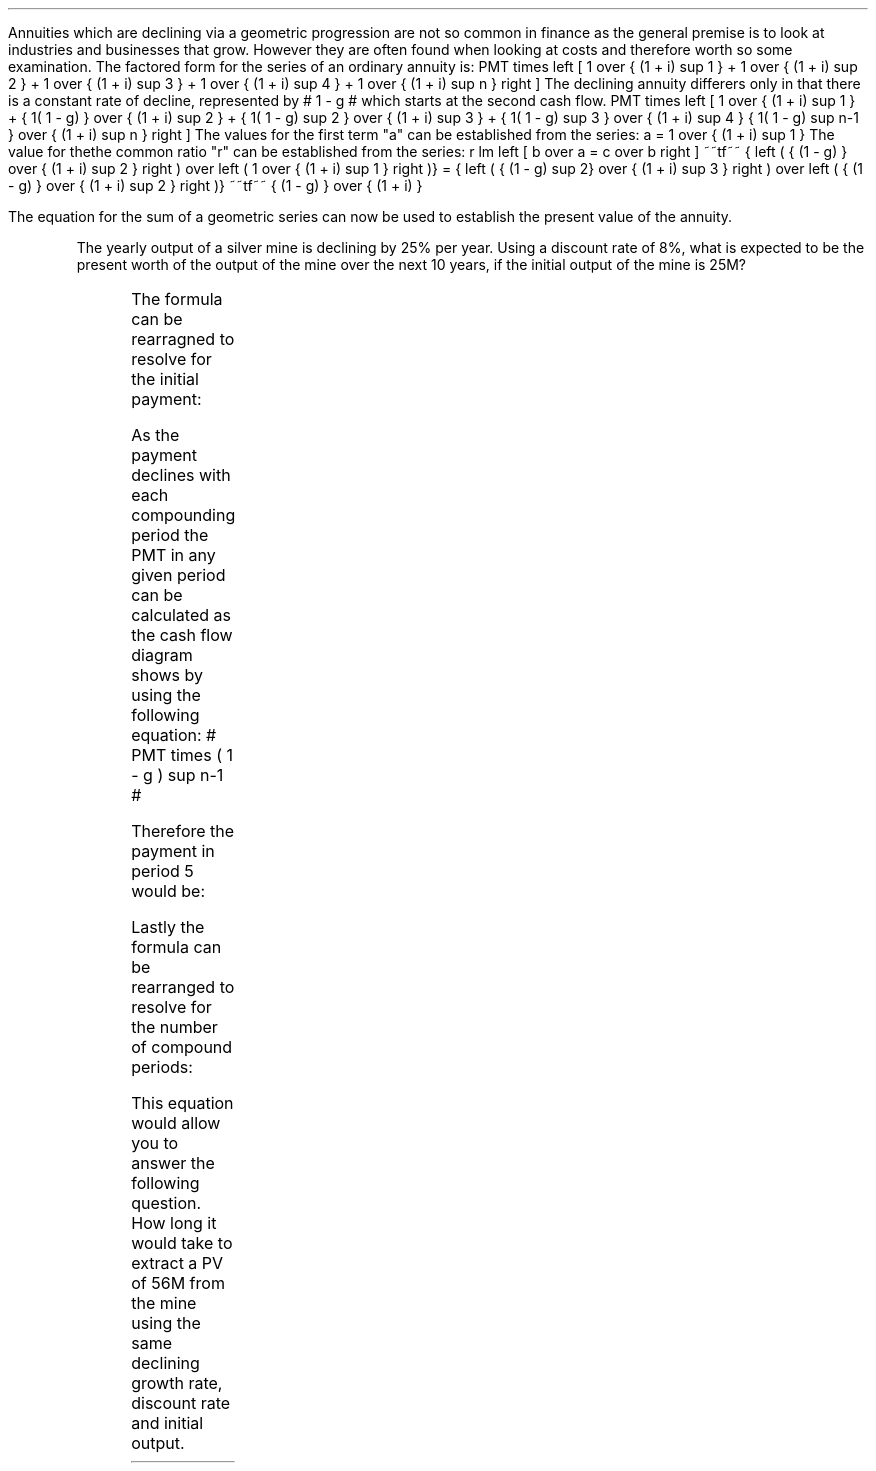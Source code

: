 .
Annuities which are declining via a geometric progression are not so common in
finance as the general premise is to look at industries and businesses that
grow. However they are often found when looking at costs and therefore worth so
some examination. The factored form for the series of an ordinary annuity is:
.EQ I
PMT times left [  1  over { (1 + i) sup 1 } 
+ 1  over { (1 + i) sup 2 } 
+ 1  over { (1 + i) sup 3 } 
+ 1  over { (1 + i) sup 4 } 
...~~... 
+ 1  over { (1 + i) sup n } right ]
.EN
The declining annuity differers only in that there is a constant rate of
decline, represented by # 1 - g # which starts at the second cash flow.
.EQ I
PMT times left [  
1  over { (1 + i) sup 1 } 
+ { 1( 1 - g) } over { (1 + i) sup 2 } 
+ { 1( 1 - g) sup 2 }  over { (1 + i) sup 3 } 
+ { 1( 1 - g) sup 3 }  over { (1 + i) sup 4 } 
...~~... + 
{ 1( 1 - g) sup n-1 }  over { (1 + i) sup n } 
right ]
.EN
The values for the first term "a" can be established from the series:
.EQ I
a = 1  over { (1 + i) sup 1 } 
.EN
The value for thethe common ratio "r" can be established from the series:
.EQ I
r lm  left [ b over a = c over b right ] 
~~tf~~
{ left ( { (1 - g) } over { (1 + i) sup 2 } right ) 
over left ( 1  over { (1 + i) sup 1 } right )} 
= { left ( { (1 - g) sup 2} over { (1 + i) sup 3 } right ) 
over left ( { (1 - g) } over { (1 + i) sup 2 } right )} 
~~tf~~
{ (1 - g) } over {  (1 + i) }
.EN
.XXXX \\n(cn 1 "PV of declining annuity"
.LP
The equation for the sum of a geometric series can now be used to establish
the present value of the annuity.
.EQ I
PV sub da lm PMT times { a(1 - r sup n ) } over { ( 1 - r ) } 
.EN
.sp -0.4v
.EQ I
lineup =~~
PMT times left { { 1 over { ( 1 + i ) }  left [ 1 - left ( { (1 - g) } 
over {  (1 + i) } right ) sup n right ] } 
over { 1 - { (1 - g) } over {  (1 + i) } } right } 
.EN
.sp -0.4v
.EQ I
lineup =~~
PMT times left { { 1 over { ( 1 + i ) }  left [ 1 - left ( { (1 - g) } 
over {  (1 + i) } right ) sup n right ] } 
over {  { (1 + i ) - (1 - g) } 
over {  (1 + i) } 
= { { ( i + g ) }  over { ( 1 + i ) } } } right } 
.EN
.sp -0.4v
.EQ I
lineup =~~
PMT times { { ( 1 + i ) } over { ( i + g ) } }
times
1 over { ( 1 + i ) } 
left [ 1 - left ( { (1 - g) } over {  (1 + i) } right ) sup n right ]
.EN
.sp -0.4v
.EQ I
lineup =~~
PMT over { i + g } 
left [  1 -  left ( { 1 - g } over { 1 + i } right ) sup n  right ]   
.EN
.KS
The yearly output of a silver mine is declining by 25% per year. Using a
discount rate of 8%, what is expected to be the present worth of the output of
the mine over the next 10 years, if the initial output of the mine is 25M?
.PS
A: [ box invis wid 0.25 ht 0.20 "0"
			line up 0.3 from last box.n
			arrow up 0.3 
			"PV" above at end of last arrow
			line right 0.7 from last box.e
			box invis wid 0.25 ht 0.20 "1"
			arrow down 0.5 at last box.s
			"25M" below at end of last arrow
			line right 0.7 from last box.e
			box invis wid 0.25 ht 0.20 "2"
			arrow down 0.4 at last box.s
			"25M#(1 - 0.08)#" below at end of last arrow
			line right 0.7 from last box.e
			line down 0.20 dashed right 0.15
			line up 0.40 dashed right 0.15
			line down 0.20 dashed right 0.15
			line right 0.7 
			box invis wid 0.25 ht 0.20 "9"
			arrow down 0.3 at last box.s
			"25M#(1 - 0.08) sup 8#" below at end of last arrow
			line right 0.7 from last box.e
			box invis wid 0.25 ht 0.20 "10"
			arrow down 0.2 at last box.s
			"25M#(1 - 0.08) sup 9#" below at end of last arrow
		]
box invis "i = 8.0/100" wid 0.6 ht 0.25 with .s at A.n + (0.35,-0.3)
box invis "n = 10" wid 0.6 ht 0.25 with .n at A.s + (0.40,0.25)
.PE
.KE
.
.EQ I
PV sub da =~~  PMT over { i + g } 
left [  1 -  left ( { 1 - g } over { 1 + i } right ) sup n  right ]   
=~~ 
25 over { 0.08 + 0.25 } 
left [  
1 -  left ( { 1 - 0.25 } over { 1 + 0.08 } right ) sup 10  
right ]   
=~~ 
75.76 left [ 0.97392  right ]   
=~~
73.78
.EN
.
.XXXX 0 2 "Initial PMT declining annuity"
.LP
The formula can be rearragned to resolve for the initial payment:
.EQ I
PV lm  PMT over { i + g } 
left [  1 -  left ( { 1 - g } over { 1 + i } right ) sup n  right ]   
.EN
.RS
.EQ I
PV( i + g ) =  PMT 
left [  1 -  left ( { 1 - g } over { 1 + i } right ) sup n  right ]   
.EN
.RE
.EQ I
PMT lineup =~~
{ PV( i + g ) } over  
left [  1 -  left ( { 1 - g } over { 1 + i } right ) sup n  right ]   
.EN
As the payment declines with each compounding period the PMT in any given
period can be calculated as the cash flow diagram shows by using the following
equation: # PMT times ( 1 - g ) sup n-1 #
.LP
Therefore the payment in period 5 would be:
.EQ I
PMT sup n=5 = 25 times (0.75) sup { 5 - 1 }  = 7.91M
.EN
.
.KS
.XXXX 0 2 "n given a declining annuity"
.LP
Lastly the formula can be rearranged to resolve for the number of compound
periods:
.EQ I
PV lm  PMT over { i + g } 
left [  1 -  left ( { 1 - g } over { 1 + i } right ) sup n  right ]   
.EN
.RS
.EQ I
PV( i + g ) =~~  PMT 
left [  1 -  left ( { 1 - g } over { 1 + i } right ) sup n  right ]   
.EN
.sp -0.4v
.EQ I
{ PV( i + g ) }  over  PMT =~~
1 -  left ( { 1 - g } over { 1 + i } right ) sup n
.EN
.sp -0.4v
.EQ I
1 - left ( { PV( i + g ) }  over  PMT right ) =~~
left ( { 1 - g } over { 1 + i } right ) sup n 
.EN
.sp -0.4v
.EQ I
ln left [ 1 - left ( { PV( i + g ) }  over  PMT right ) right ] =~~
n ln left ( { 1 - g } over { 1 + i } right ) 
.EN
.RE
.EQ I
n lineup =~~ { ln left [ 1 - left ( { PV( i + g ) }  over  PMT right ) right ] } 
over
{ ln left ( { 1 - g } over { 1 + i } right ) }
.EN
.KE
This equation would allow you to answer the following question. How long it
would take to extract a PV of 56M from the mine using the same declining growth
rate, discount rate and initial output.
.EQ I
n =~~  { ln left [ 1 - left ( { 56( 0.08 + 0.25 ) }  over  25 right ) right ] } 
over
{ ln left ( { 1 - 0.25 } over { 1 + 0.08 } right ) }
=~~
-1.34400 over -0.36464 
=~~
3.69 " years"
.EN

